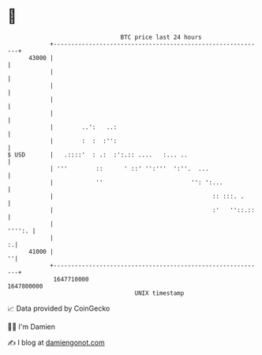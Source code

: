 * 👋

#+begin_example
                                   BTC price last 24 hours                    
               +------------------------------------------------------------+ 
         43000 |                                                            | 
               |                                                            | 
               |                                                            | 
               |                                                            | 
               |                                                            | 
               |        ..':   ..:                                          | 
               |        :  :  :'':                                          | 
   $ USD       |   .::::'  : .:  :':.:: ....   :... ..                      | 
               | '''        ::      ' ::' '':'''  ':''.  ...                | 
               |            ''                         '': ':...            | 
               |                                             :: :::. .      | 
               |                                             :'   ''::.::   | 
               |                                                     '''':. | 
               |                                                          :.| 
         41000 |                                                          ''| 
               +------------------------------------------------------------+ 
                1647710000                                        1647800000  
                                       UNIX timestamp                         
#+end_example
📈 Data provided by CoinGecko

🧑‍💻 I'm Damien

✍️ I blog at [[https://www.damiengonot.com][damiengonot.com]]
